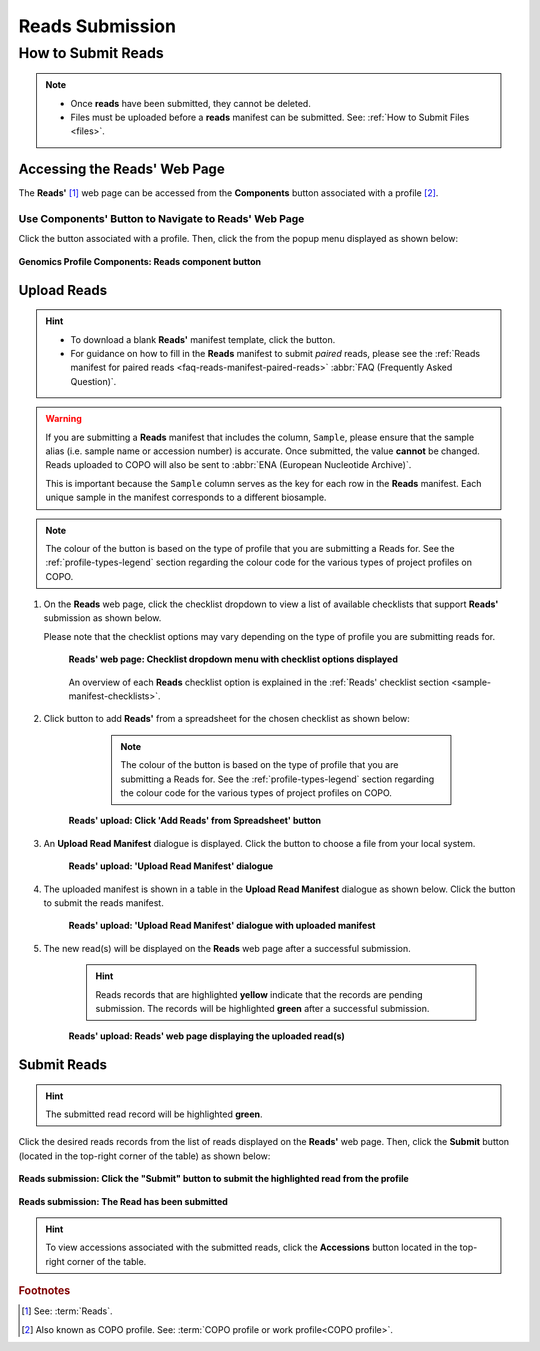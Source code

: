 .. _reads:

=====================
Reads Submission
=====================

How to Submit Reads
---------------------

.. note::

  * Once **reads** have been submitted, they cannot be deleted.

  * Files must be uploaded before a **reads** manifest can be submitted. See: :ref:`How to Submit Files <files>`.

.. seealso::

  * :ref:`How to Update Reads <reads-update>`
  * :ref:`Explore Various Types of Reads Checklist <sample-manifest-checklists>`
  * :ref:`How to Submit Files <files>`
  * :ref:`How to check if data files for reads submissions have been processed after upload to ENA <files-ena-file-processing-status>`
  * :ref:`Types of Files for Read Submissions <faq-reads-submission-file-types>`

.. raw:: html

   <hr>

Accessing the Reads' Web Page
~~~~~~~~~~~~~~~~~~~~~~~~~~~~~~

The **Reads'** [#f1]_  web page can be accessed from the **Components** button associated with a profile [#f2]_.

.. raw:: html

   <hr>

Use Components' Button to Navigate to Reads' Web Page
""""""""""""""""""""""""""""""""""""""""""""""""""""""""

Click the |profile-components-button| button associated with a profile. Then, click the  |reads-component-button| from
the popup menu displayed as shown below:

.. figure:: /assets/images/profile/profile_genomics_profile_components_reads.png
  :alt: Genomics Reads' profile component
  :align: center
  :target: https://raw.githubusercontent.com/TGAC/COPO-documentation/main/assets/images/profile/profile_genomics_profile_components_reads.png
  :class: with-shadow with-border
  :height: 300px

  **Genomics Profile Components: Reads component button**

.. raw:: html

   <hr>

Upload Reads
~~~~~~~~~~~~~~

.. hint::

   * To download a blank **Reads'** manifest template, click the |reads-blank-manifest-download-button| button.

   * For guidance on how to fill in the **Reads** manifest to submit *paired* reads, please see the
     :ref:`Reads manifest for paired reads <faq-reads-manifest-paired-reads>` :abbr:`FAQ (Frequently Asked Question)`.

.. warning::

   If you are submitting a **Reads** manifest that includes the column, ``Sample``, please ensure that the sample alias
   (i.e. sample name or accession number) is accurate. Once submitted, the value **cannot** be changed. Reads
   uploaded to COPO will also be sent to :abbr:`ENA (European Nucleotide Archive)`.

   This is important because the ``Sample`` column serves as the key for each row in the **Reads** manifest. Each
   unique sample in the manifest corresponds to a different biosample.

.. note::

   The colour of the |add-reads-manifest-button| button is based on the type of profile that you are submitting a
   Reads for. See the :ref:`profile-types-legend` section regarding the colour code for the various types of project
   profiles on COPO.


#. On the **Reads** web page, click the checklist dropdown to view a list of available checklists that support **Reads'**
   submission as shown below.

   Please note that the checklist options may vary depending on the type of profile you are submitting reads for.

    .. figure:: /assets/images/reads/reads_with_checklist_dropdown_list.png
      :alt: Available checklist options
      :align: center
      :target: https://raw.githubusercontent.com/TGAC/COPO-documentation/main/assets/images/reads/reads_with_checklist_dropdown_list.png
      :class: with-shadow with-border

      **Reads' web page: Checklist dropdown menu with checklist options displayed**

    .. raw:: html

       <br>

    An overview of each **Reads** checklist option is explained in the :ref:`Reads' checklist section <sample-manifest-checklists>`.

   .. raw:: html

      <br>

#. Click |add-reads-manifest-button| button to add **Reads'** from a spreadsheet for the chosen checklist as shown below:

     .. note::

        The colour of the |add-reads-manifest-button| button is based on the type of profile that you are submitting a
        Reads for. See the :ref:`profile-types-legend` section regarding the colour code for the various types of
        project profiles on COPO.

    .. figure:: /assets/images/reads/reads_pointer_to_add_reads_manifest_button.png
      :alt: Pointer to 'Add Reads' from Spreadsheet' button
      :align: center
      :target: https://raw.githubusercontent.com/TGAC/COPO-documentation/main/assets/images/reads/reads_pointer_to_add_reads_manifest_button.png
      :class: with-shadow with-border

      **Reads' upload: Click 'Add Reads' from Spreadsheet' button**

   .. raw:: html

      <br>

#. An **Upload Read Manifest** dialogue is displayed. Click the |reads-upload-button| button to choose a file from
   your local system.

    .. figure:: /assets/images/reads/reads_upload_reads_manifest_dialogue.png
      :alt: Upload Read Manifest dialogue
      :align: center
      :target: https://raw.githubusercontent.com/TGAC/COPO-documentation/main/assets/images/reads/reads_upload_reads_manifest_dialogue.png
      :class: with-shadow with-border

      **Reads' upload: 'Upload Read Manifest' dialogue**

   .. raw:: html

      <br>

#. The uploaded manifest is shown in a table in the **Upload Read Manifest** dialogue as shown below. Click the
   |reads-finish-button| button to submit the reads manifest.

    .. figure:: /assets/images/reads/reads_upload_reads_manifest_dialogue_with_uploaded_manifest_displayed.png
      :alt: Upload Read Manifest dialogue
      :align: center
      :target: https://raw.githubusercontent.com/TGAC/COPO-documentation/main/assets/images/reads/reads_upload_reads_manifest_dialogue_with_uploaded_manifest_displayed.png
      :class: with-shadow with-border
      :height: 600px

      **Reads' upload: 'Upload Read Manifest' dialogue with uploaded manifest**

   .. raw:: html

      <br>

#. The new read(s) will be displayed on the **Reads** web page after a successful submission.

    .. hint::

       Reads records that are highlighted **yellow** indicate that the records are pending submission. The records will
       be highlighted **green** after a successful submission.

    .. figure:: /assets/images/reads/reads_uploaded.png
      :alt: Read(s) submitted
      :align: center
      :target: https://raw.githubusercontent.com/TGAC/COPO-documentation/main/assets/images/reads/reads_uploaded.png
      :class: with-shadow with-border

      **Reads' upload: Reads' web page displaying the uploaded read(s)**

    .. raw:: html

       <br>

.. raw:: html

   <hr>

.. _reads-submission-section:

Submit Reads
~~~~~~~~~~~~~~

.. hint::

   The submitted read record will be highlighted **green**.

Click the desired reads records from the list of reads displayed on the **Reads'** web page. Then, click the **Submit** button
(located in the top-right corner of the table) as shown below:

.. figure:: /assets/images/reads/reads_pointer_to_submit_reads_button.png
  :alt: Submit reads button
  :align: center
  :target: https://raw.githubusercontent.com/TGAC/COPO-documentation/main/assets/images/reads/reads_pointer_to_submit_reads_button.png
  :class: with-shadow with-border

  **Reads submission: Click the "Submit" button to submit the highlighted read from the profile**

.. figure:: /assets/images/reads/reads_submitted.png
  :alt: Reads submitted successfully
  :align: center
  :target: https://raw.githubusercontent.com/TGAC/COPO-documentation/main/assets/images/reads/reads_submitted.png
  :class: with-shadow with-border

  **Reads submission: The Read has been submitted**

.. hint::

   To view accessions associated with the submitted reads, click the **Accessions** button located in the top-right
   corner of the table.

.. raw:: html

   <br>

.. raw:: html

   <hr>

.. rubric:: Footnotes
.. [#f1] See: :term:`Reads`.
.. [#f2] Also known as COPO profile. See: :term:`COPO profile or work profile<COPO profile>`.

.. raw:: html

   <br><br>

..
    Images declaration
..

.. |add-reads-manifest-button| image:: /assets/images/buttons/add_reads_manifest_button.png
   :height: 4ex
   :class: no-scaled-link

.. |reads-component-button| image:: /assets/images/buttons/components_reads_button.png
   :height: 4ex
   :class: no-scaled-link

.. |reads-finish-button| image:: /assets/images/buttons/finish_button2.png
   :height: 4ex
   :class: no-scaled-link

.. |reads-upload-button| image:: /assets/images/buttons/reads_upload_button.png
   :height: 4ex
   :class: no-scaled-link

.. |reads-blank-manifest-download-button| image:: /assets/images/buttons/download_button_blank_manifest.png
   :height: 4ex
   :class: no-scaled-link

.. |profile-components-button| image:: /assets/images/buttons/profile_components_button.png
   :height: 4ex
   :class: no-scaled-link